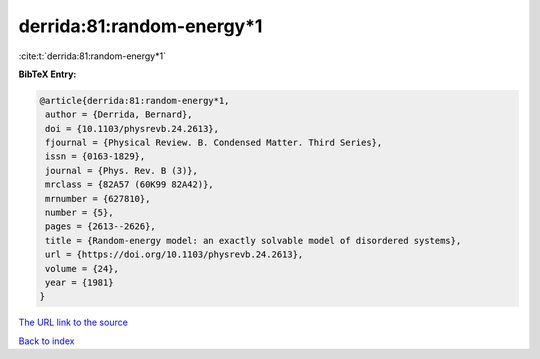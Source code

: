 derrida:81:random-energy*1
==========================

:cite:t:`derrida:81:random-energy*1`

**BibTeX Entry:**

.. code-block:: bibtex

   @article{derrida:81:random-energy*1,
    author = {Derrida, Bernard},
    doi = {10.1103/physrevb.24.2613},
    fjournal = {Physical Review. B. Condensed Matter. Third Series},
    issn = {0163-1829},
    journal = {Phys. Rev. B (3)},
    mrclass = {82A57 (60K99 82A42)},
    mrnumber = {627810},
    number = {5},
    pages = {2613--2626},
    title = {Random-energy model: an exactly solvable model of disordered systems},
    url = {https://doi.org/10.1103/physrevb.24.2613},
    volume = {24},
    year = {1981}
   }
`The URL link to the source <ttps://doi.org/10.1103/physrevb.24.2613}>`_


`Back to index <../By-Cite-Keys.html>`_
